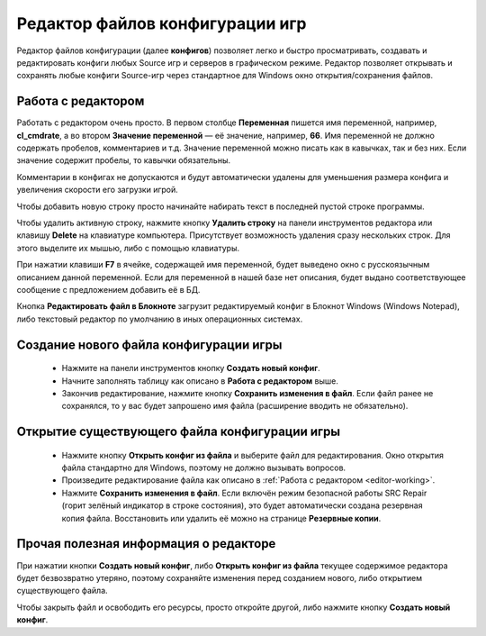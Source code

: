 .. _config-editor:

************************************
Редактор файлов конфигурации игр
************************************

Редактор файлов конфигурации (далее **конфигов**) позволяет легко и быстро просматривать, создавать и редактировать конфиги любых Source игр и серверов в графическом режиме. Редактор позволяет открывать и сохранять любые конфиги Source-игр через стандартное для Windows окно открытия/сохранения файлов.

.. index:: редактор конфигов, редактор файлов конфигурации игры
.. _editor-working:

Работа с редактором
==========================================

Работать с редактором очень просто. В первом столбце **Переменная** пишется имя переменной, например, **cl_cmdrate**, а во втором **Значение переменной** — её значение, например, **66**. Имя переменной не должно содержать пробелов, комментариев и т.д. Значение переменной можно писать как в кавычках, так и без них. Если значение содержит пробелы, то кавычки обязательны.

Комментарии в конфигах не допускаются и будут автоматически удалены для уменьшения размера конфига и увеличения скорости его загрузки игрой.

Чтобы добавить новую строку просто начинайте набирать текст в последней пустой строке программы.

Чтобы удалить активную строку, нажмите кнопку **Удалить строку** на панели инструментов редактора или клавишу **Delete** на клавиатуре компьютера. Присутствует возможность удаления сразу нескольких строк. Для этого выделите их мышью, либо с помощью клавиатуры.

При нажатии клавиши **F7** в ячейке, содержащей имя переменной, будет выведено окно с русскоязычным описанием данной переменной. Если для переменной в нашей базе нет описания, будет выдано соответствующее сообщение с предложением добавить её в БД.

Кнопка **Редактировать файл в Блокноте** загрузит редактируемый конфиг в Блокнот Windows (Windows Notepad), либо текстовый редактор по умолчанию в иных операционных системах.

.. index:: создание конфигов, создание файлов конфигурации игры
.. _editor-createcfg:

Создание нового файла конфигурации игры
==========================================

 * Нажмите на панели инструментов кнопку **Создать новый конфиг**.
 * Начните заполнять таблицу как описано в **Работа с редактором** выше.
 * Закончив редактирование, нажмите кнопку **Сохранить изменения в файл**. Если файл ранее не сохранялся, то у вас будет запрошено имя файла (расширение вводить не обязательно).

.. index:: открытие конфигов, открытие файлов конфигурации игры
.. _editor-loadcfg:

Открытие существующего файла конфигурации игры
================================================

 * Нажмите кнопку **Открыть конфиг из файла** и выберите файл для редактирования. Окно открытия файла стандартно для Windows, поэтому не должно вызывать вопросов.
 * Произведите редактирование файла как описано в :ref:`Работа с редактором <editor-working>`.
 * Нажмите **Сохранить изменения в файл**. Если включён режим безопасной работы SRC Repair (горит зелёный индикатор в строке состояния), это будет автоматически создана резервная копия файла. Восстановить или удалить её можно на странице **Резервные копии**.

.. index:: информация о редакторе
.. _editor-other:

Прочая полезная информация о редакторе
================================================

При нажатии кнопки **Создать новый конфиг**, либо **Открыть конфиг из файла** текущее содержимое редактора будет безвозвратно утеряно, поэтому сохраняйте изменения перед созданием нового, либо открытием существующего файла.

Чтобы закрыть файл и освободить его ресурсы, просто откройте другой, либо нажмите кнопку **Создать новый конфиг**.
